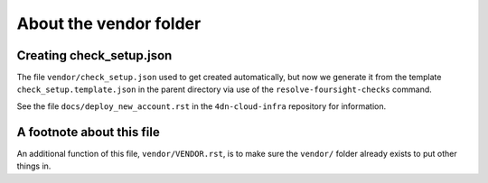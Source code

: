=======================
About the vendor folder
=======================

Creating check_setup.json
=========================

The file ``vendor/check_setup.json`` used to get created automatically,
but now we generate it from the template ``check_setup.template.json``
in the parent directory via use of the ``resolve-foursight-checks``
command.

See the file ``docs/deploy_new_account.rst`` in the
``4dn-cloud-infra`` repository for information.


A footnote about this file
==========================

An additional function of this file, ``vendor/VENDOR.rst``,
is to make sure the ``vendor/`` folder already exists
to put other things in.
